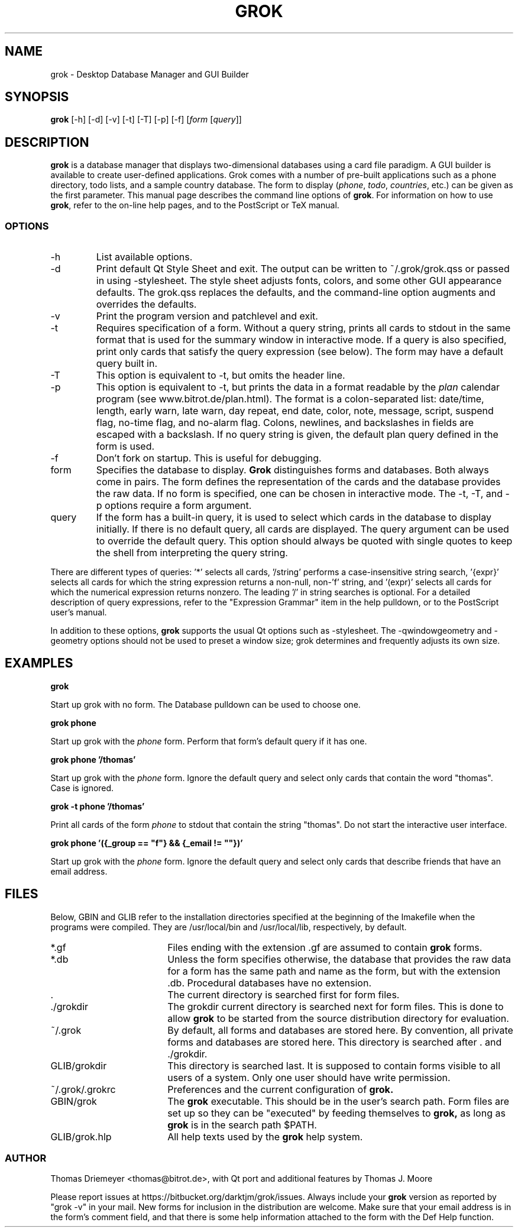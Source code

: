 .TH GROK 1L
.SH NAME
grok \- Desktop Database Manager and GUI Builder
.SH SYNOPSIS
.B grok
[-h] [-d] [-v] [-t] [-T] [-p] [-f] [\fIform\fR [\fIquery\fR]]
.SH DESCRIPTION
.B grok
is a database manager that displays two-dimensional databases using a
card file paradigm. A GUI builder is available to create user-defined
applications. Grok comes with a number of pre-built applications such
as a phone directory, todo lists, and a sample country database. The
form to display (\fIphone\fR, \fItodo\fR, \fIcountries\fR, etc.) can
be given as the first parameter. This manual page describes the command
line options of
.BR grok .
For information on how to use
.BR grok ,
refer to the on-line help pages, and to the PostScript or TeX manual.
.LP
.SS OPTIONS
.IP \-h
List available options.
.IP \-d
Print default Qt Style Sheet and exit. The output can be written to
~/.grok/grok.qss or passed in using -stylesheet.  The style sheet
adjusts fonts, colors, and some other GUI appearance defaults.  The
grok.qss replaces the defaults, and the command-line option augments and
overrides the defaults.
.IP \-v
Print the program version and patchlevel and exit.
.IP \-t
Requires specification of a form. Without a query string, prints all
cards to stdout in the same format that is used for the summary window
in interactive mode. If a query is also specified, print only cards that
satisfy the query expression (see below). The form may have a default
query built in.
.IP \-T
This option is equivalent to -t, but omits the header line.
.IP \-p
This option is equivalent to -t, but prints the data in a format readable
by the \fIplan\fR calendar program (see www.bitrot.de/plan.html). The
format is a colon-separated list: date/time, length, early warn, late
warn, day repeat, end date, color, note, message, script, suspend flag,
no-time flag, and no-alarm flag. Colons, newlines, and backslashes in
fields are escaped with a backslash. If no query string is given, the
default plan query defined in the form is used.
.IP \-f
Don't fork on startup. This is useful for debugging.
.IP form
Specifies the database to display.
.B Grok
distinguishes forms and databases. Both always come in pairs. The form
defines the representation of the cards and the database provides the raw
data. If no form is specified, one can be chosen in interactive mode. The
-t, -T, and -p options require a form argument.
.IP query
If the form has a built-in query, it is used to select which cards in the
database to display initially. If there is no default query, all cards are
displayed. The query argument can be used to override the default query.
This option should always be quoted with single quotes to keep the shell
from interpreting the query string.
.LP
There are different types of queries: '*' selects all cards, '/string'
performs a case-insensitive string search, '{expr}' selects all cards for
which the string expression returns a non-null, non-'f' string, and '(expr)'
selects all cards for which the numerical expression returns nonzero. The
leading '/' in string searches is optional. For a detailed description of
query expressions, refer to the "Expression Grammar" item in the help
pulldown, or to the PostScript user's manual.
.LP
In addition to these options,
.B grok
supports the usual Qt options such as -stylesheet. The -qwindowgeometry and
-geometry options should not be used to preset a window size; grok
determines and frequently adjusts its own size.
.SH EXAMPLES
.LP
\fBgrok\fR
.LP
Start up grok with no form. The Database pulldown can be used to choose one.
.LP
\fBgrok phone\fR
.LP
Start up grok with the \fIphone\fR form. Perform that form's default query
if it has one.
.LP
\fBgrok phone '/thomas'\fR
.LP
Start up grok with the \fIphone\fR form. Ignore the default query and
select only cards that contain the word "thomas". Case is ignored.
.LP
\fBgrok -t phone '/thomas'\fR
.LP
Print all cards of the form \fIphone\fR to stdout that contain the string
"thomas". Do not start the interactive user interface.
.LP
\fBgrok phone '({_group == "f"} && {_email != ""})'\fR
.LP
Start up grok with the \fIphone\fR form. Ignore the default query and
select only cards that describe friends that have an email address.
.SH FILES
.LP
Below, GBIN and GLIB refer to the installation directories specified at
the beginning of the Imakefile when the programs were compiled. They are
/usr/local/bin and /usr/local/lib, respectively, by default.
.IP *.gf 18
Files ending with the extension .gf are assumed to contain
.B grok
forms.
.IP *.db 18
Unless the form specifies otherwise, the database that provides the raw
data for a form has the same path and name as the form, but with the
extension .db. Procedural databases have no extension.
.IP . 18
The current directory is searched first for form files.
.IP ./grokdir 18
The grokdir current directory is searched next for form files. This is
done to allow
.B grok
to be started from the source distribution directory for evaluation.
.IP ~/.grok 18
By default, all forms and databases are stored here. By convention, all
private forms and databases are stored here. This directory is searched
after . and ./grokdir.
.IP GLIB/grokdir 18
This directory is searched last. It is supposed to contain forms visible
to all users of a system. Only one user should have write permission.
.IP ~/.grok/.grokrc 18
Preferences and the current configuration of
.B grok.
.IP GBIN/grok
The
.B grok
executable. This should be in the user's search path. Form files are set
up so they can be "executed" by feeding themselves to
.B grok,
as long as
.B grok
is in the search path $PATH.
.IP GLIB/grok.hlp
All help texts used by the
.B grok
help system.
.SS AUTHOR
Thomas Driemeyer <thomas@bitrot.de>, with Qt port and additional
features by Thomas J. Moore
.LP
Please report issues at https://bitbucket.org/darktjm/grok/issues.
Always include your
.B grok
version as reported by "grok -v" in your mail. New forms for inclusion in
the distribution are welcome. Make sure that your email address is in the
form's comment field, and that there is some help information attached to
the form with the Def Help function.

